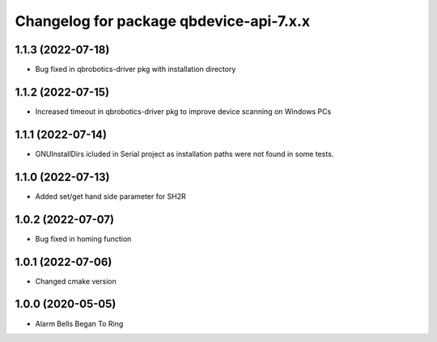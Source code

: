 ^^^^^^^^^^^^^^^^^^^^^^^^^^^^^^^^^^^^^^^
Changelog for package qbdevice-api-7.x.x
^^^^^^^^^^^^^^^^^^^^^^^^^^^^^^^^^^^^^^^

1.1.3 (2022-07-18)
------------------
* Bug fixed in qbrobotics-driver pkg with installation directory

1.1.2 (2022-07-15)
------------------
* Increased timeout in qbrobotics-driver pkg to improve device scanning on Windows PCs

1.1.1 (2022-07-14)
------------------
* GNUInstallDirs icluded in Serial project as installation paths were not found in some tests.


1.1.0 (2022-07-13)
------------------
* Added set/get hand side parameter for SH2R

1.0.2 (2022-07-07)
------------------
* Bug fixed in homing function

1.0.1 (2022-07-06)
------------------
* Changed cmake version

1.0.0 (2020-05-05)
------------------
* Alarm Bells Began To Ring
